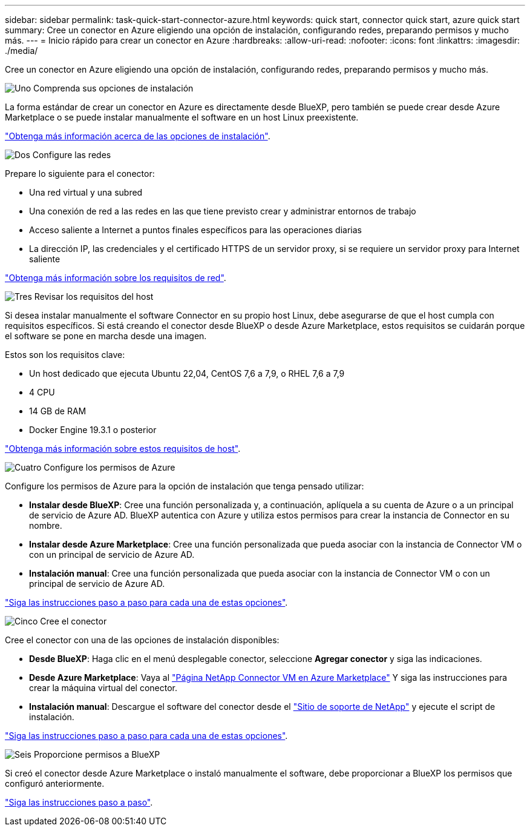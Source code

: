 ---
sidebar: sidebar 
permalink: task-quick-start-connector-azure.html 
keywords: quick start, connector quick start, azure quick start 
summary: Cree un conector en Azure eligiendo una opción de instalación, configurando redes, preparando permisos y mucho más. 
---
= Inicio rápido para crear un conector en Azure
:hardbreaks:
:allow-uri-read: 
:nofooter: 
:icons: font
:linkattrs: 
:imagesdir: ./media/


[role="lead"]
Cree un conector en Azure eligiendo una opción de instalación, configurando redes, preparando permisos y mucho más.

.image:https://raw.githubusercontent.com/NetAppDocs/common/main/media/number-1.png["Uno"] Comprenda sus opciones de instalación
[role="quick-margin-para"]
La forma estándar de crear un conector en Azure es directamente desde BlueXP, pero también se puede crear desde Azure Marketplace o se puede instalar manualmente el software en un host Linux preexistente.

[role="quick-margin-para"]
link:concept-install-options-azure.html["Obtenga más información acerca de las opciones de instalación"].

.image:https://raw.githubusercontent.com/NetAppDocs/common/main/media/number-2.png["Dos"] Configure las redes
[role="quick-margin-para"]
Prepare lo siguiente para el conector:

[role="quick-margin-list"]
* Una red virtual y una subred
* Una conexión de red a las redes en las que tiene previsto crear y administrar entornos de trabajo
* Acceso saliente a Internet a puntos finales específicos para las operaciones diarias
* La dirección IP, las credenciales y el certificado HTTPS de un servidor proxy, si se requiere un servidor proxy para Internet saliente


[role="quick-margin-para"]
link:task-set-up-networking-azure.html["Obtenga más información sobre los requisitos de red"].

.image:https://raw.githubusercontent.com/NetAppDocs/common/main/media/number-3.png["Tres"] Revisar los requisitos del host
[role="quick-margin-para"]
Si desea instalar manualmente el software Connector en su propio host Linux, debe asegurarse de que el host cumpla con requisitos específicos. Si está creando el conector desde BlueXP o desde Azure Marketplace, estos requisitos se cuidarán porque el software se pone en marcha desde una imagen.

[role="quick-margin-para"]
Estos son los requisitos clave:

[role="quick-margin-list"]
* Un host dedicado que ejecuta Ubuntu 22,04, CentOS 7,6 a 7,9, o RHEL 7,6 a 7,9
* 4 CPU
* 14 GB de RAM
* Docker Engine 19.3.1 o posterior


[role="quick-margin-para"]
link:reference-host-requirements-azure.html["Obtenga más información sobre estos requisitos de host"].

.image:https://raw.githubusercontent.com/NetAppDocs/common/main/media/number-4.png["Cuatro"] Configure los permisos de Azure
[role="quick-margin-para"]
Configure los permisos de Azure para la opción de instalación que tenga pensado utilizar:

[role="quick-margin-list"]
* *Instalar desde BlueXP*: Cree una función personalizada y, a continuación, aplíquela a su cuenta de Azure o a un principal de servicio de Azure AD. BlueXP autentica con Azure y utiliza estos permisos para crear la instancia de Connector en su nombre.
* *Instalar desde Azure Marketplace*: Cree una función personalizada que pueda asociar con la instancia de Connector VM o con un principal de servicio de Azure AD.
* *Instalación manual*: Cree una función personalizada que pueda asociar con la instancia de Connector VM o con un principal de servicio de Azure AD.


[role="quick-margin-para"]
link:task-set-up-permissions-azure.html["Siga las instrucciones paso a paso para cada una de estas opciones"].

.image:https://raw.githubusercontent.com/NetAppDocs/common/main/media/number-5.png["Cinco"] Cree el conector
[role="quick-margin-para"]
Cree el conector con una de las opciones de instalación disponibles:

[role="quick-margin-list"]
* *Desde BlueXP*: Haga clic en el menú desplegable conector, seleccione *Agregar conector* y siga las indicaciones.
* *Desde Azure Marketplace*: Vaya al https://azuremarketplace.microsoft.com/en-us/marketplace/apps/netapp.netapp-oncommand-cloud-manager["Página NetApp Connector VM en Azure Marketplace"^] Y siga las instrucciones para crear la máquina virtual del conector.
* *Instalación manual*: Descargue el software del conector desde el https://mysupport.netapp.com/site/products/all/details/cloud-manager/downloads-tab["Sitio de soporte de NetApp"] y ejecute el script de instalación.


[role="quick-margin-para"]
link:task-install-connector-azure.html["Siga las instrucciones paso a paso para cada una de estas opciones"].

.image:https://raw.githubusercontent.com/NetAppDocs/common/main/media/number-6.png["Seis"] Proporcione permisos a BlueXP
[role="quick-margin-para"]
Si creó el conector desde Azure Marketplace o instaló manualmente el software, debe proporcionar a BlueXP los permisos que configuró anteriormente.

[role="quick-margin-para"]
link:task-provide-permissions-azure.html["Siga las instrucciones paso a paso"].
